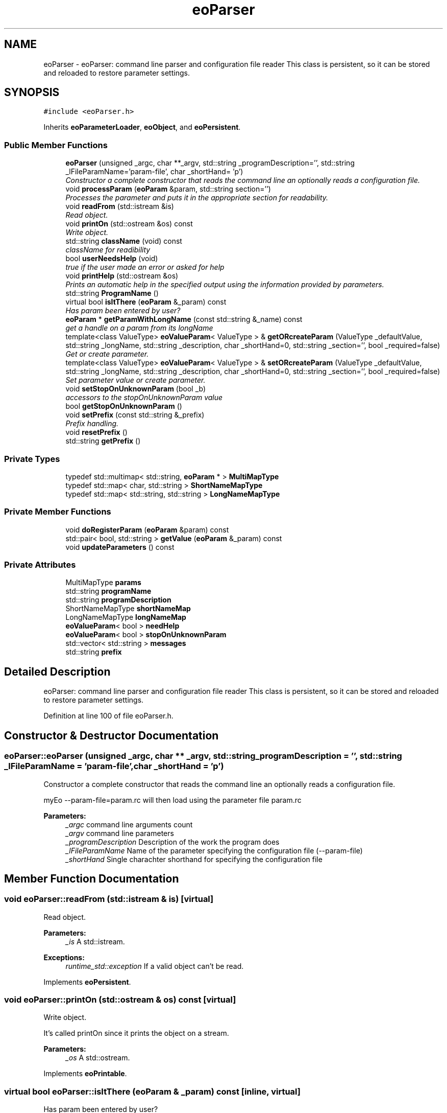 .TH "eoParser" 3 "19 Oct 2006" "Version 0.9.4-cvs" "EO" \" -*- nroff -*-
.ad l
.nh
.SH NAME
eoParser \- eoParser: command line parser and configuration file reader This class is persistent, so it can be stored and reloaded to restore parameter settings.  

.PP
.SH SYNOPSIS
.br
.PP
\fC#include <eoParser.h>\fP
.PP
Inherits \fBeoParameterLoader\fP, \fBeoObject\fP, and \fBeoPersistent\fP.
.PP
.SS "Public Member Functions"

.in +1c
.ti -1c
.RI "\fBeoParser\fP (unsigned _argc, char **_argv, std::string _programDescription='', std::string _lFileParamName='param-file', char _shortHand= 'p')"
.br
.RI "\fIConstructor a complete constructor that reads the command line an optionally reads a configuration file. \fP"
.ti -1c
.RI "void \fBprocessParam\fP (\fBeoParam\fP &param, std::string section='')"
.br
.RI "\fIProcesses the parameter and puts it in the appropriate section for readability. \fP"
.ti -1c
.RI "void \fBreadFrom\fP (std::istream &is)"
.br
.RI "\fIRead object. \fP"
.ti -1c
.RI "void \fBprintOn\fP (std::ostream &os) const "
.br
.RI "\fIWrite object. \fP"
.ti -1c
.RI "std::string \fBclassName\fP (void) const "
.br
.RI "\fIclassName for readibility \fP"
.ti -1c
.RI "bool \fBuserNeedsHelp\fP (void)"
.br
.RI "\fItrue if the user made an error or asked for help \fP"
.ti -1c
.RI "void \fBprintHelp\fP (std::ostream &os)"
.br
.RI "\fIPrints an automatic help in the specified output using the information provided by parameters. \fP"
.ti -1c
.RI "std::string \fBProgramName\fP ()"
.br
.ti -1c
.RI "virtual bool \fBisItThere\fP (\fBeoParam\fP &_param) const "
.br
.RI "\fIHas param been entered by user? \fP"
.ti -1c
.RI "\fBeoParam\fP * \fBgetParamWithLongName\fP (const std::string &_name) const "
.br
.RI "\fIget a handle on a param from its longName \fP"
.ti -1c
.RI "template<class ValueType> \fBeoValueParam\fP< ValueType > & \fBgetORcreateParam\fP (ValueType _defaultValue, std::string _longName, std::string _description, char _shortHand=0, std::string _section='', bool _required=false)"
.br
.RI "\fIGet or create parameter. \fP"
.ti -1c
.RI "template<class ValueType> \fBeoValueParam\fP< ValueType > & \fBsetORcreateParam\fP (ValueType _defaultValue, std::string _longName, std::string _description, char _shortHand=0, std::string _section='', bool _required=false)"
.br
.RI "\fISet parameter value or create parameter. \fP"
.ti -1c
.RI "void \fBsetStopOnUnknownParam\fP (bool _b)"
.br
.RI "\fIaccessors to the stopOnUnknownParam value \fP"
.ti -1c
.RI "bool \fBgetStopOnUnknownParam\fP ()"
.br
.ti -1c
.RI "void \fBsetPrefix\fP (const std::string &_prefix)"
.br
.RI "\fIPrefix handling. \fP"
.ti -1c
.RI "void \fBresetPrefix\fP ()"
.br
.ti -1c
.RI "std::string \fBgetPrefix\fP ()"
.br
.in -1c
.SS "Private Types"

.in +1c
.ti -1c
.RI "typedef std::multimap< std::string, \fBeoParam\fP * > \fBMultiMapType\fP"
.br
.ti -1c
.RI "typedef std::map< char, std::string > \fBShortNameMapType\fP"
.br
.ti -1c
.RI "typedef std::map< std::string, std::string > \fBLongNameMapType\fP"
.br
.in -1c
.SS "Private Member Functions"

.in +1c
.ti -1c
.RI "void \fBdoRegisterParam\fP (\fBeoParam\fP &param) const "
.br
.ti -1c
.RI "std::pair< bool, std::string > \fBgetValue\fP (\fBeoParam\fP &_param) const "
.br
.ti -1c
.RI "void \fBupdateParameters\fP () const "
.br
.in -1c
.SS "Private Attributes"

.in +1c
.ti -1c
.RI "MultiMapType \fBparams\fP"
.br
.ti -1c
.RI "std::string \fBprogramName\fP"
.br
.ti -1c
.RI "std::string \fBprogramDescription\fP"
.br
.ti -1c
.RI "ShortNameMapType \fBshortNameMap\fP"
.br
.ti -1c
.RI "LongNameMapType \fBlongNameMap\fP"
.br
.ti -1c
.RI "\fBeoValueParam\fP< bool > \fBneedHelp\fP"
.br
.ti -1c
.RI "\fBeoValueParam\fP< bool > \fBstopOnUnknownParam\fP"
.br
.ti -1c
.RI "std::vector< std::string > \fBmessages\fP"
.br
.ti -1c
.RI "std::string \fBprefix\fP"
.br
.in -1c
.SH "Detailed Description"
.PP 
eoParser: command line parser and configuration file reader This class is persistent, so it can be stored and reloaded to restore parameter settings. 
.PP
Definition at line 100 of file eoParser.h.
.SH "Constructor & Destructor Documentation"
.PP 
.SS "eoParser::eoParser (unsigned _argc, char ** _argv, std::string _programDescription = \fC''\fP, std::string _lFileParamName = \fC'param-file'\fP, char _shortHand = \fC'p'\fP)"
.PP
Constructor a complete constructor that reads the command line an optionally reads a configuration file. 
.PP
myEo --param-file=param.rc will then load using the parameter file param.rc
.PP
\fBParameters:\fP
.RS 4
\fI_argc\fP command line arguments count 
.br
\fI_argv\fP command line parameters 
.br
\fI_programDescription\fP Description of the work the program does 
.br
\fI_lFileParamName\fP Name of the parameter specifying the configuration file (--param-file) 
.br
\fI_shortHand\fP Single charachter shorthand for specifying the configuration file 
.RE
.PP

.SH "Member Function Documentation"
.PP 
.SS "void eoParser::readFrom (std::istream & is)\fC [virtual]\fP"
.PP
Read object. 
.PP
\fBParameters:\fP
.RS 4
\fI_is\fP A std::istream. 
.RE
.PP
\fBExceptions:\fP
.RS 4
\fIruntime_std::exception\fP If a valid object can't be read. 
.RE
.PP

.PP
Implements \fBeoPersistent\fP.
.SS "void eoParser::printOn (std::ostream & os) const\fC [virtual]\fP"
.PP
Write object. 
.PP
It's called printOn since it prints the object on a stream. 
.PP
\fBParameters:\fP
.RS 4
\fI_os\fP A std::ostream. 
.RE
.PP

.PP
Implements \fBeoPrintable\fP.
.SS "virtual bool eoParser::isItThere (\fBeoParam\fP & _param) const\fC [inline, virtual]\fP"
.PP
Has param been entered by user? 
.PP
Checks if _param has been actually entered by the user 
.PP
Implements \fBeoParameterLoader\fP.
.PP
Definition at line 148 of file eoParser.h.
.PP
Referenced by setORcreateParam().
.SS "\fBeoParam\fP* eoParser::getParamWithLongName (const std::string & _name) const"
.PP
get a handle on a param from its longName 
.PP
if not found, returns 0 (null pointer :-)
.PP
Not very clean (requires hard-coding of the long name twice!) but very useful in many occasions... 
.PP
Referenced by getORcreateParam().
.SS "template<class ValueType> \fBeoValueParam\fP<ValueType>& eoParser::getORcreateParam (ValueType _defaultValue, std::string _longName, std::string _description, char _shortHand = \fC0\fP, std::string _section = \fC''\fP, bool _required = \fCfalse\fP)\fC [inline]\fP"
.PP
Get or create parameter. 
.PP
It seems finally that the easiest use of the above method is through the following, whose interface is similar to that of the widely-used createParam.
.PP
For some (probably very stupid) reason, I failed to put it in the .cpp. Any hint??? 
.PP
Definition at line 173 of file eoParser.h.
.PP
References eoParameterLoader::createParam(), and getParamWithLongName().
.SS "template<class ValueType> \fBeoValueParam\fP<ValueType>& eoParser::setORcreateParam (ValueType _defaultValue, std::string _longName, std::string _description, char _shortHand = \fC0\fP, std::string _section = \fC''\fP, bool _required = \fCfalse\fP)\fC [inline]\fP"
.PP
Set parameter value or create parameter. 
.PP
This makes sure that the specified parameter has the given value. If the parameter does not exist yet, it is created.
.PP
This requires that operator<< is defined for ValueType.
.PP
\fBParameters:\fP
.RS 4
\fI_defaultValue\fP Default value. 
.br
\fI_longName\fP Long name of the argument. 
.br
\fI_description\fP Description of the parameter. 
.br
\fI_shortName\fP Short name of the argument (Optional) 
.br
\fI_section\fP Name of the section where the parameter belongs. 
.br
\fI_required\fP Is the parameter mandatory? 
.RE
.PP
\fBReturns:\fP
.RS 4
Corresponding parameter. 
.RE
.PP

.PP
Definition at line 211 of file eoParser.h.
.PP
References eoParameterLoader::createParam(), isItThere(), and eoValueParam< ValueType >::setValue().

.SH "Author"
.PP 
Generated automatically by Doxygen for EO from the source code.
